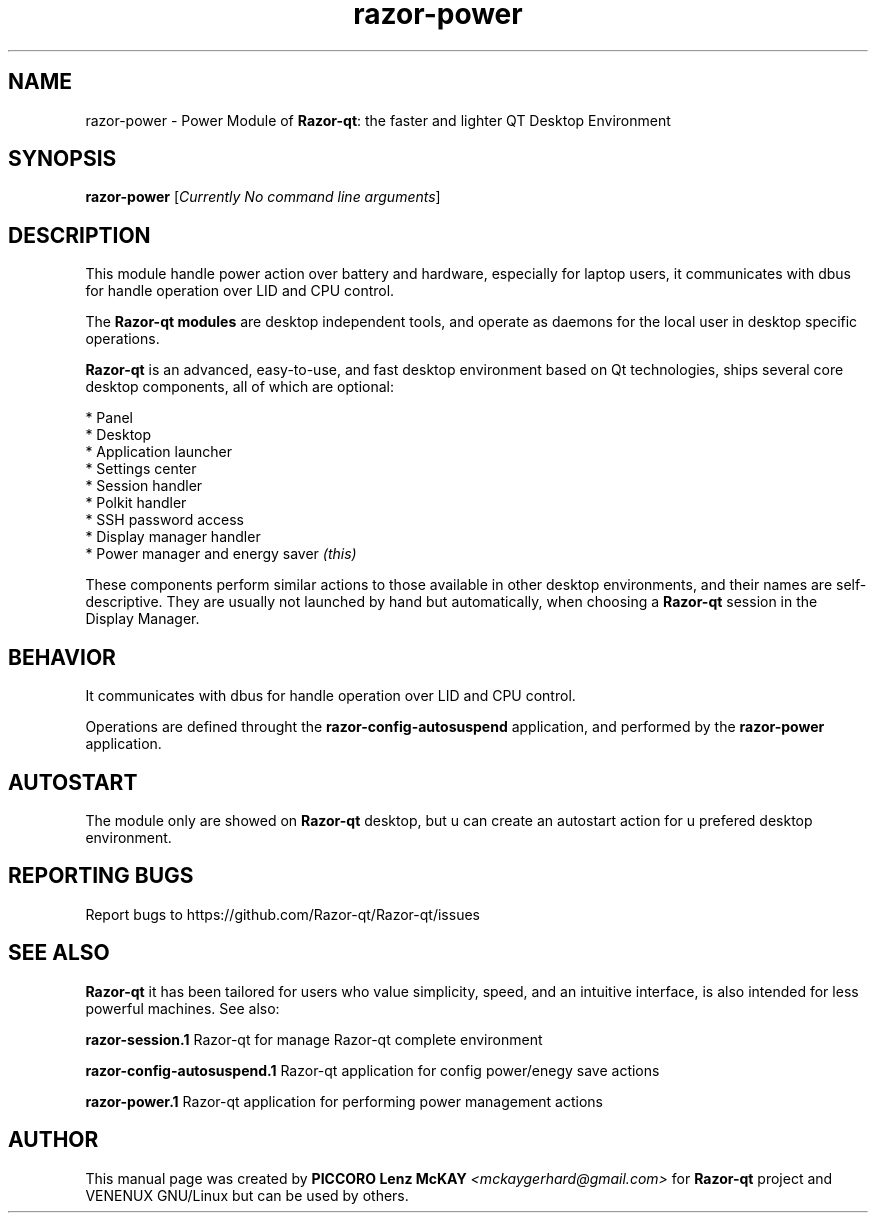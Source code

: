 .TH razor-power "1" "September 2012" "Razor\-qt\ 0.5.0" "Razor\-qt\ Module"
.SH NAME
razor-power \- Power Module of \fBRazor-qt\fR: the faster and lighter QT Desktop Environment
.SH SYNOPSIS
.B razor-power
[\fICurrently No command line arguments\fR]
.br
.SH DESCRIPTION
This module handle power action over battery and hardware, especially for laptop users, 
it communicates with dbus for handle operation over LID and CPU control.
.P
The \fBRazor-qt modules\fR are desktop independent tools, 
and operate as daemons for the local user in desktop specific operations.
.P
\fBRazor-qt\fR is an advanced, easy-to-use, and fast desktop environment based on Qt
technologies, ships several core desktop components, all of which are optional:
.P
 * Panel
 * Desktop
 * Application launcher
 * Settings center
 * Session handler
 * Polkit handler
 * SSH password access
 * Display manager handler
 * Power manager and energy saver \fI(this)\fR
.P
These components perform similar actions to those available in other desktop
environments, and their names are self-descriptive.  They are usually not launched
by hand but automatically, when choosing a \fBRazor\-qt\fR session in the Display
Manager.
.SH BEHAVIOR
It communicates with dbus for handle operation over LID and CPU control.
.P
Operations are defined throught the \fBrazor\-config\-autosuspend\fR application, 
and performed by the \fBrazor\-power\fR application.
.SH AUTOSTART
The module only are showed on \fBRazor-qt\fR desktop, but u can create an autostart action 
for u prefered desktop environment.
.SH "REPORTING BUGS"
Report bugs to https://github.com/Razor-qt/Razor-qt/issues
.SH "SEE ALSO"
\fBRazor-qt\fR it has been tailored for users who value simplicity, speed, and
an intuitive interface, is also intended for less powerful machines. See also:
.\" any module must refers to session app, for more info on start it
.P
\fBrazor-session.1\fR  Razor-qt for manage Razor-qt complete environment
.P
\fBrazor-config-autosuspend.1\fR  Razor-qt application for config power/enegy save actions
.P
\fBrazor-power.1\fR  Razor-qt application for performing power management actions
.P
.SH AUTHOR
This manual page was created by \fBPICCORO Lenz McKAY\fR \fI<mckaygerhard@gmail.com>\fR 
for \fBRazor-qt\fR project and VENENUX GNU/Linux but can be used by others.
